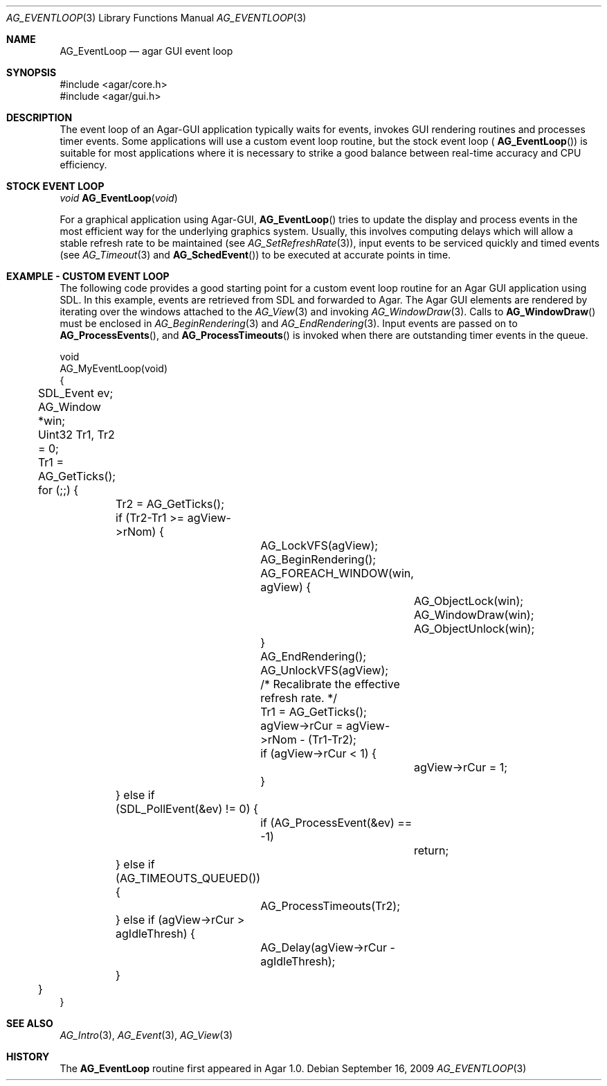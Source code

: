 .\" Copyright (c) 2009 Hypertriton, Inc. <http://hypertriton.com/>
.\" All rights reserved.
.\"
.\" Redistribution and use in source and binary forms, with or without
.\" modification, are permitted provided that the following conditions
.\" are met:
.\" 1. Redistributions of source code must retain the above copyright
.\"    notice, this list of conditions and the following disclaimer.
.\" 2. Redistributions in binary form must reproduce the above copyright
.\"    notice, this list of conditions and the following disclaimer in the
.\"    documentation and/or other materials provided with the distribution.
.\" 
.\" THIS SOFTWARE IS PROVIDED BY THE AUTHOR ``AS IS'' AND ANY EXPRESS OR
.\" IMPLIED WARRANTIES, INCLUDING, BUT NOT LIMITED TO, THE IMPLIED
.\" WARRANTIES OF MERCHANTABILITY AND FITNESS FOR A PARTICULAR PURPOSE
.\" ARE DISCLAIMED. IN NO EVENT SHALL THE AUTHOR BE LIABLE FOR ANY DIRECT,
.\" INDIRECT, INCIDENTAL, SPECIAL, EXEMPLARY, OR CONSEQUENTIAL DAMAGES
.\" (INCLUDING BUT NOT LIMITED TO, PROCUREMENT OF SUBSTITUTE GOODS OR
.\" SERVICES; LOSS OF USE, DATA, OR PROFITS; OR BUSINESS INTERRUPTION)
.\" HOWEVER CAUSED AND ON ANY THEORY OF LIABILITY, WHETHER IN CONTRACT,
.\" STRICT LIABILITY, OR TORT (INCLUDING NEGLIGENCE OR OTHERWISE) ARISING
.\" IN ANY WAY OUT OF THE USE OF THIS SOFTWARE EVEN IF ADVISED OF THE
.\" POSSIBILITY OF SUCH DAMAGE.
.\"
.Dd September 16, 2009
.Dt AG_EVENTLOOP 3
.Os
.ds vT Agar API Reference
.ds oS Agar 1.4
.Sh NAME
.Nm AG_EventLoop
.Nd agar GUI event loop
.Sh SYNOPSIS
.Bd -literal
#include <agar/core.h>
#include <agar/gui.h>
.Ed
.Sh DESCRIPTION
The event loop of an Agar-GUI application typically waits for events, invokes
GUI rendering routines and processes timer events.
Some applications will use a custom event loop routine, but the stock event
loop (
.Fn AG_EventLoop )
is suitable for most applications where it is necessary to strike
a good balance between real-time accuracy and CPU efficiency.
.Sh STOCK EVENT LOOP
.nr nS 1
.Ft "void"
.Fn AG_EventLoop "void"
.nr nS 0
.Pp
For a graphical application using Agar-GUI,
.Fn AG_EventLoop
tries to update the display and process events in the most efficient way for
the underlying graphics system.
Usually, this involves computing delays which will allow a stable refresh
rate to be maintained (see
.Xr AG_SetRefreshRate 3 ) ,
input events to be serviced quickly and timed events (see
.Xr AG_Timeout 3
and
.Fn AG_SchedEvent )
to be executed at accurate points in time.
.Sh EXAMPLE - CUSTOM EVENT LOOP
The following code provides a good starting point for a custom event loop
routine for an Agar GUI application using SDL.
In this example, events are retrieved from SDL and forwarded to Agar.
The Agar GUI elements are rendered by iterating over the windows attached
to the
.Xr AG_View 3
and invoking
.Xr AG_WindowDraw 3 .
Calls to
.Fn AG_WindowDraw
must be enclosed in
.Xr AG_BeginRendering 3
and
.Xr AG_EndRendering 3 .
Input events are passed on to
.Fn AG_ProcessEvents ,
and
.Fn AG_ProcessTimeouts
is invoked when there are outstanding timer events in the queue.
.Bd -literal
void
AG_MyEventLoop(void)
{
	SDL_Event ev;
	AG_Window *win;
	Uint32 Tr1, Tr2 = 0;

	Tr1 = AG_GetTicks();
	for (;;) {
		Tr2 = AG_GetTicks();
		if (Tr2-Tr1 >= agView->rNom) {
			AG_LockVFS(agView);
			AG_BeginRendering();
			AG_FOREACH_WINDOW(win, agView) {
				AG_ObjectLock(win);
				AG_WindowDraw(win);
				AG_ObjectUnlock(win);
			}
			AG_EndRendering();
			AG_UnlockVFS(agView);

			/* Recalibrate the effective refresh rate. */
			Tr1 = AG_GetTicks();
			agView->rCur = agView->rNom - (Tr1-Tr2);
			if (agView->rCur < 1) {
				agView->rCur = 1;
			}
		} else if (SDL_PollEvent(&ev) != 0) {
			if (AG_ProcessEvent(&ev) == -1)
				return;
		} else if (AG_TIMEOUTS_QUEUED()) {
			AG_ProcessTimeouts(Tr2);
		} else if (agView->rCur > agIdleThresh) {
			AG_Delay(agView->rCur - agIdleThresh);
		}
	}
}
.Ed
.Sh SEE ALSO
.Xr AG_Intro 3 ,
.Xr AG_Event 3 ,
.Xr AG_View 3
.Sh HISTORY
The
.Nm
routine first appeared in Agar 1.0.
